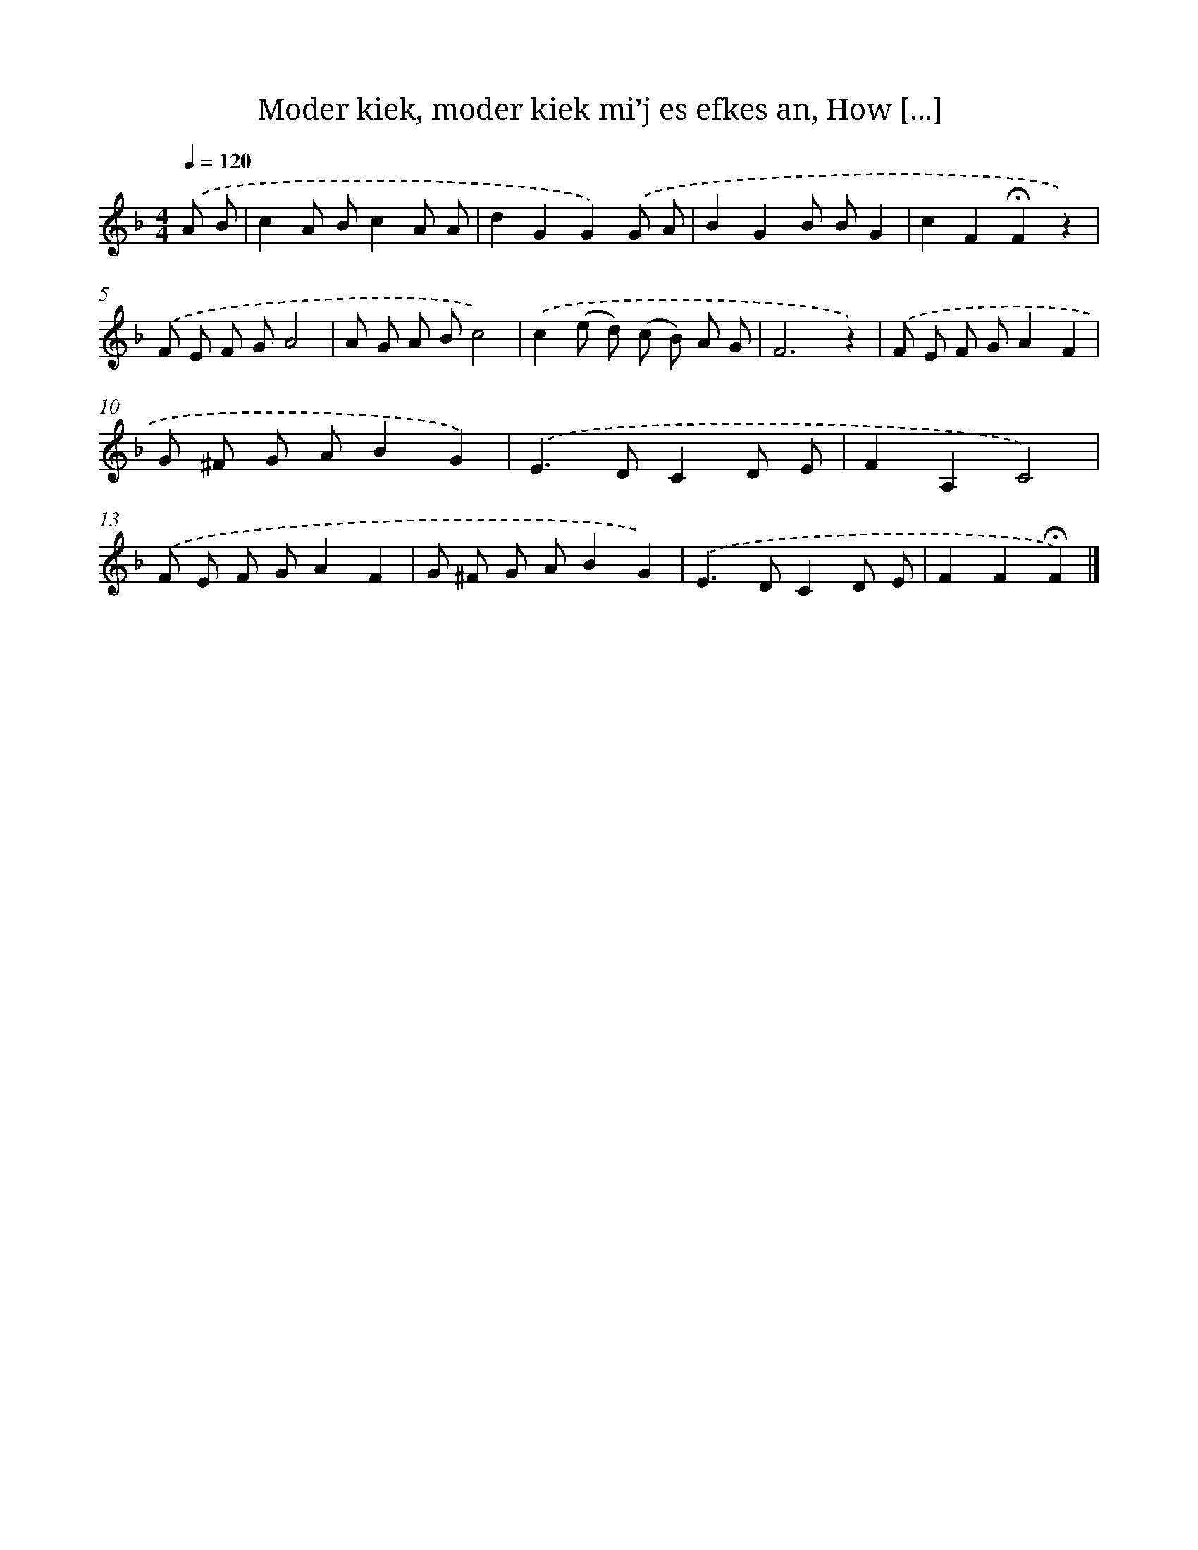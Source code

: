 X: 10603
T: Moder kiek, moder kiek mi’j es efkes an, How [...]
%%abc-version 2.0
%%abcx-abcm2ps-target-version 5.9.1 (29 Sep 2008)
%%abc-creator hum2abc beta
%%abcx-conversion-date 2018/11/01 14:37:07
%%humdrum-veritas 2042219747
%%humdrum-veritas-data 1390704460
%%continueall 1
%%barnumbers 0
L: 1/8
M: 4/4
Q: 1/4=120
K: F clef=treble
.('A B [I:setbarnb 1]|
c2A Bc2A A |
d2G2G2).('G A |
B2G2B BG2 |
c2F2!fermata!F2z2) |
.('F E F GA4 |
A G A Bc4) |
.('c2(e d) (c B) A G |
F6z2) |
.('F E F GA2F2 |
G ^F G AB2G2) |
.('E2>D2C2D E |
F2A,2C4) |
.('F E F GA2F2 |
G ^F G AB2G2) |
.('E2>D2C2D E |
F2F2!fermata!F2) |]

